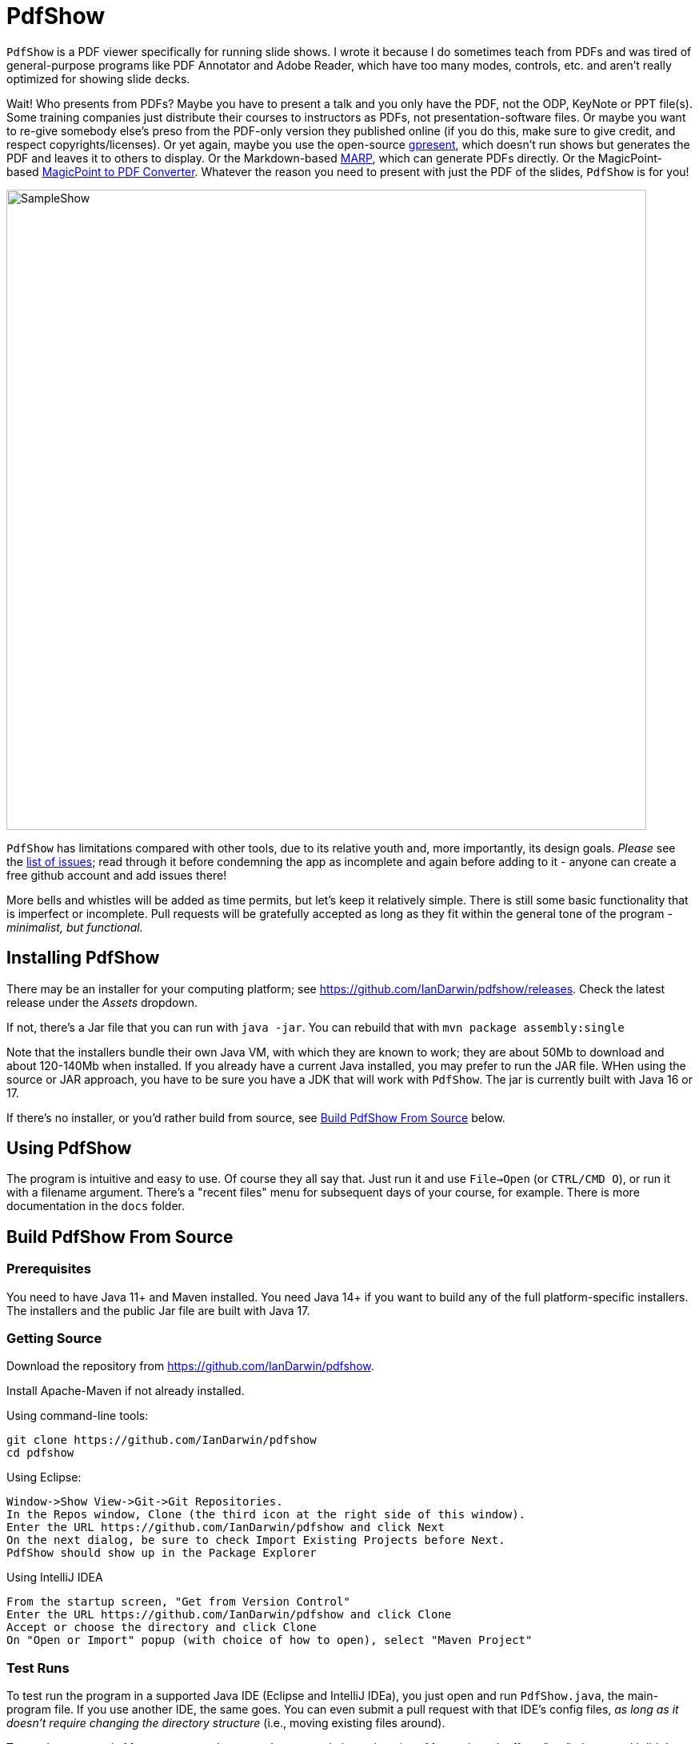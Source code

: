 = PdfShow

ifndef::current-release[]
:current-release: Java 17
endif::[]

`PdfShow` is a PDF viewer specifically for running slide shows.
I wrote it because I do sometimes teach from PDFs and was tired of general-purpose programs 
like PDF Annotator and Adobe Reader, which have too many modes,
controls, etc. and aren't really optimized for showing slide decks.

Wait! Who presents from PDFs?
Maybe you have to present a talk and you only have the PDF, not the ODP, KeyNote or PPT file(s).
Some training companies just distribute their courses to instructors as PDFs, 
not presentation-software files.
Or maybe you want to re-give somebody else's preso from the PDF-only version they published online
(if you do this, make sure to give credit, and respect copyrights/licenses).
Or yet again, maybe you use the open-source
https://staff.fnwi.uva.nl/b.diertens/useful/gpresent/[gpresent],
which doesn't run shows but generates the PDF and leaves it to others to display.
Or the Markdown-based https://marp.app/[MARP], which can generate PDFs directly.
Or the MagicPoint-based https://mg.pov.lt/mgp2pdf/[MagicPoint to PDF Converter].
Whatever the reason you need to present with just the PDF of the slides,
`PdfShow` is for you!

image::samples/SampleShow.png[width="800"]

`PdfShow` has limitations compared with other tools, due to
its relative youth and, more importantly, its design goals.
_Please_ see the https://github.com/IanDarwin/pdfshow/issues[list of issues];
read through it before condemning the app as incomplete and again before
adding to it - anyone can create a free github account and add issues there!

More bells and whistles will be added as time permits, but let's keep it relatively simple.
There is still some basic functionality that is imperfect or incomplete.
Pull requests will be gratefully accepted as long as they fit
within the general tone of the program - _minimalist, but functional._

== Installing PdfShow

There may be an installer for your computing platform; see
https://github.com/IanDarwin/pdfshow/releases. Check the latest
release under the _Assets_ dropdown.

If not, there's a Jar file that you can run with `java -jar`.
You can rebuild that with `mvn package assembly:single`

Note that the installers bundle their own Java VM, with which they are known
to work; they are about 50Mb to download and about 120-140Mb when installed.
If you already have a current Java installed, you may prefer to run the JAR file.
WHen using the source or JAR approach, you have to be sure
you have a JDK that will work with `PdfShow`.
The jar is currently built with Java 16 or 17.

If there's no installer, or you'd rather build from source, see <<building>> below.

== Using PdfShow

The program is intuitive and easy to use. Of course they all say that.
Just run it and use `File->Open` (or `CTRL/CMD O`), or run it with a filename argument.
There's a "recent files" menu for subsequent days of your course, for example.
There is more documentation in the `docs` folder.

[[building]]
== Build PdfShow From Source

=== Prerequisites

You need to have Java 11+ and Maven installed.
You need Java 14+ if you want to build any of the full platform-specific installers.
The installers and the public Jar file are built with {current-release}.


=== Getting Source

Download the repository from https://github.com/IanDarwin/pdfshow.

Install Apache-Maven if not already installed.

Using command-line tools:

	git clone https://github.com/IanDarwin/pdfshow
	cd pdfshow

Using Eclipse:

	Window->Show View->Git->Git Repositories.
	In the Repos window, Clone (the third icon at the right side of this window).
	Enter the URL https://github.com/IanDarwin/pdfshow and click Next
	On the next dialog, be sure to check Import Existing Projects before Next.
	PdfShow should show up in the Package Explorer
	
Using IntelliJ IDEA

	From the startup screen, "Get from Version Control"
	Enter the URL https://github.com/IanDarwin/pdfshow and click Clone
	Accept or choose the directory and click Clone
	On "Open or Import" popup (with choice of how to open), select "Maven Project"

=== Test Runs

To test run the program in a supported Java IDE (Eclipse and IntelliJ IDEa),
you just open and run `PdfShow.java`, the main-program file.
If you use another IDE, the same goes.
You can even submit a pull request with that IDE's config files, __as long as
it doesn't require changing the directory structure__ (i.e., moving existing files around).

To run the program in Maven, use `mvn integration-test`.
I chose that since Maven doesn't offer a "run" phase, and I didn't want to pollute
the "test" phase with interactivity.

=== Packaging

To make a JAR file with just the program and its images (without the dependencies), do `mvn package`.

To make a clickable runnable JAR file, run `mvn package assembly:single`.
You'll then find a `jar` with dependencies in the target folder.
It'll be named something like `target/pdfshow-x.y.z-SNAPSHOT-jar-with-dependencies.jar`.
You can run it with `java -jar target/pdfshow*dependencies.jar` (see `scripts/pdfshow`), or just click on it in a file
manager window in MS-Windows, macOS, or most *Nix windowed environments.

The full-blown, platform-specific installers we release are built by the `mkinstaller` script. 
This makes a clickable runnable JAR file as above
and then runs the Java 14+ 
https://docs.oracle.com/en/java/javase/14/docs/specs/man/jpackage.html[jpackage] tool.
You can run that script yourself if you want.
You can only build the Mac installer on macOS, the Windows installer on Windows, etc.

=== Configuring a Linux rpm-based system to build pdfshow

This may not be optimal, but should to work. Newer versions may be available.

----
sudo dnf install https://cdn.azul.com/zulu/bin/zulu17.32.13-ca-jdk17.0.2-linux.x86_64.rpm

sudo dnf install rpm-build

# These systems' packaging have Maven depending on dark ages' JDK-1.8, so:

curl -o apache-maven-3.8.4-bin.tar.gz \
	https://dlcdn.apache.org/maven/maven-3/3.8.4/binaries/apache-maven-3.8.4-bin.tar.gz

cd /usr/local; sudo tar xzvf apache-maven-3.8.4.tar.gz

add /usr/local/apache-maven-3.8.4/bin to PATH

mkdir git
cd git
git clone https://github.com/IanDarwin/pdfshow

cd pdfshow

mkinstaller -s # skiptests; they fail on this Linux with infra-related errs, don't care
----

==== Pre-requisites

On Windows `jpackage` has a couple of pre-requisites,
which it will let you know about if they're not already installed.

On Linux, for RPMs, you need `rpm-build` or you will get told that 'rpm' is an invalid type.

The install formats are:

[[table-name]]
.The Installer Formats
[options="header",cols="2,4,3"]
|====
|OS|Default Format|Other formats with `mkinstaller -t`
|macOS|DMG, with copy-to-Applications iconage.|pkg
|Linux|rpm - Redhat/Yum/dnf/Zypher|deb
|Windows|MSI installer|exe
|====

== Development

Fork the repo, clone your forked copy, make changes, test changes, send a pull request.

Q: Why didn't I use this for the drawing:

	PDPageContentStream contentStream = new PDPageContentStream(document, page);
	contentStream.setNonStrokingColor(Color.DARK_GRAY);
	contentStream.addRect(200, 650, 100, 100);

A: The problem is that it would be much harder (if not impossible) to implement Undo processing
when using that approach. Perhaps a later Save PDF function could
insert the GObjects into the PDF using this technique.

Q: Why not use the built-in `contains()` method for hit detection?

A: The `GObject` hierarchy is intentionally light-weight, not JComponent, and
it's gotta be the same amount of work.

== Credits

Program written by Ian Darwin of Rejminet Group Inc.
Contributions by a cast of thousands (we hope);
their names are listed on the main github page.
Thanks folks!

PDF access (i.e., some of the heavy listing!) is done by
https://pdfbox.apache.org/[Apache PDFBox] software.

Some icons from feathericons.com; the rest by Ian Darwin.
